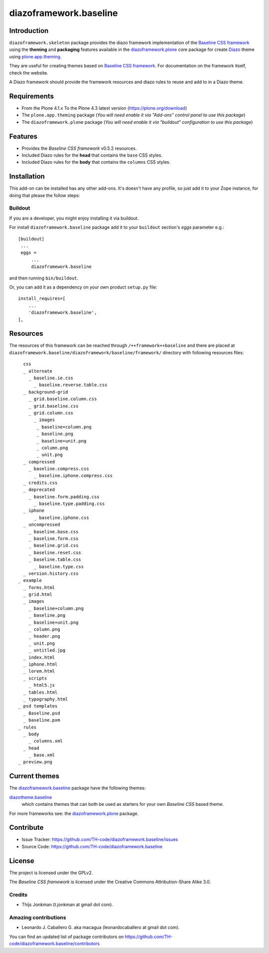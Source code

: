 =======================
diazoframework.baseline
=======================


Introduction
============

``diazoframework.skeleton`` package provides the diazo framework implementation of the 
`Baseline CSS framework`_ using the **theming** and **packaging** features available in the 
`diazoframework.plone`_ core package for create `Diazo`_ theme using `plone.app.theming`_.

They are useful for creating themes based on `Baseline CSS framework`_. For documentation 
on the framework itself, check the website.

A Diazo framework should provide the framework resources and diazo rules to reuse 
and add to in a Diazo theme.


Requirements
============

- From the Plone 4.1.x To the Plone 4.3 latest version (https://plone.org/download)
- The ``plone.app.theming`` package (*You will need enable it via "Add-ons" control 
  panel to use this package*)
- The ``diazoframework.plone`` package (*You will need enable it via "buildout" 
  configuration to use this package*)


Features
========

- Provides the *Baseline CSS framework* v0.5.2 resources.
- Included Diazo rules for the **head** that contains the ``base`` CSS styles.
- Included Diazo rules for the **body** that contains the ``columns`` CSS styles.


Installation
============

This add-on can be installed has any other add-ons. It's doesn't have any profile, so 
just add it to your Zope instance, for doing that please the follow steps: 


Buildout
--------

If you are a developer, you might enjoy installing it via buildout.

For install ``diazoframework.baseline`` package add it to your ``buildout`` section's 
*eggs* parameter e.g.: ::

   [buildout]
    ...
    eggs =
        ...
        diazoframework.baseline


and then running ``bin/buildout``.

Or, you can add it as a dependency on your own product ``setup.py`` file: ::

    install_requires=[
        ...
        'diazoframework.baseline',
    ],


Resources
=========

The resources of this framework can be reached through 
``/++framework++baseline`` and there are placed at 
``diazoframework.baseline/diazoframework/baseline/framework/`` 
directory with following resources files:

::

      css
      _ alternate
        _ baseline.ie.css
          _ baseline.reverse.table.css
      _ background-grid
        _ grid.baseline.column.css
        _ grid.baseline.css
        _ grid.column.css
          _ images
           _ baseline+column.png
           _ baseline.png
           _ baseline+unit.png
           _ column.png
           _ unit.png
      _ compressed
        _ baseline.compress.css
          _ baseline.iphone.compress.css
      _ credits.css
      _ deprecated
        _ baseline.form.padding.css
          _ baseline.type.padding.css
      _ iphone
          _ baseline.iphone.css
      _ uncompressed
        _ baseline.base.css
        _ baseline.form.css
        _ baseline.grid.css
        _ baseline.reset.css
        _ baseline.table.css
          _ baseline.type.css
      _ version.history.css
    _ example
      _ forms.html
      _ grid.html
      _ images
        _ baseline+column.png
        _ baseline.png
        _ baseline+unit.png
        _ column.png
        _ header.png
        _ unit.png
        _ untitled.jpg
      _ index.html
      _ iphone.html
      _ lorem.html
      _ scripts
        _ html5.js
      _ tables.html
      _ typography.html
    _ psd templates
      _ Baseline.psd
      _ baseline.pxm
    _ rules
      _ body
        _ columns.xml
      _ head
        _ base.xml
    _ preview.png


Current themes
==============

The `diazoframework.baseline`_ package have the following themes:

`diazotheme.baseline`_
    which contains themes that can both be used as starters for your 
    own *Baseline CSS* based theme.


For more frameworks see: the `diazoframework.plone`_ package.


Contribute
==========

- Issue Tracker: https://github.com/TH-code/diazoframework.baseline/issues
- Source Code: https://github.com/TH-code/diazoframework.baseline


License
=======

The project is licensed under the GPLv2.

The *Baseline CSS framework* is licensed under the Creative Commons Attribution-Share Alike 3.0.

Credits
-------

- Thijs Jonkman (t.jonkman at gmail dot com).


Amazing contributions
---------------------

- Leonardo J. Caballero G. aka macagua (leonardocaballero at gmail dot com).

You can find an updated list of package contributors on https://github.com/TH-code/diazoframework.baseline/contributors


.. _`Baseline CSS framework`: http://baselinecss.com/
.. _`diazoframework.plone`: https://github.com/collective/diazoframework.plone#current-frameworks
.. _`Diazo`: http://diazo.org
.. _`plone.app.theming`: https://pypi.org/project/plone.app.theming/
.. _`diazoframework.baseline`: https://github.com/TH-code/diazoframework.baseline
.. _`diazotheme.baseline`: https://github.com/TH-code/diazotheme.baseline
